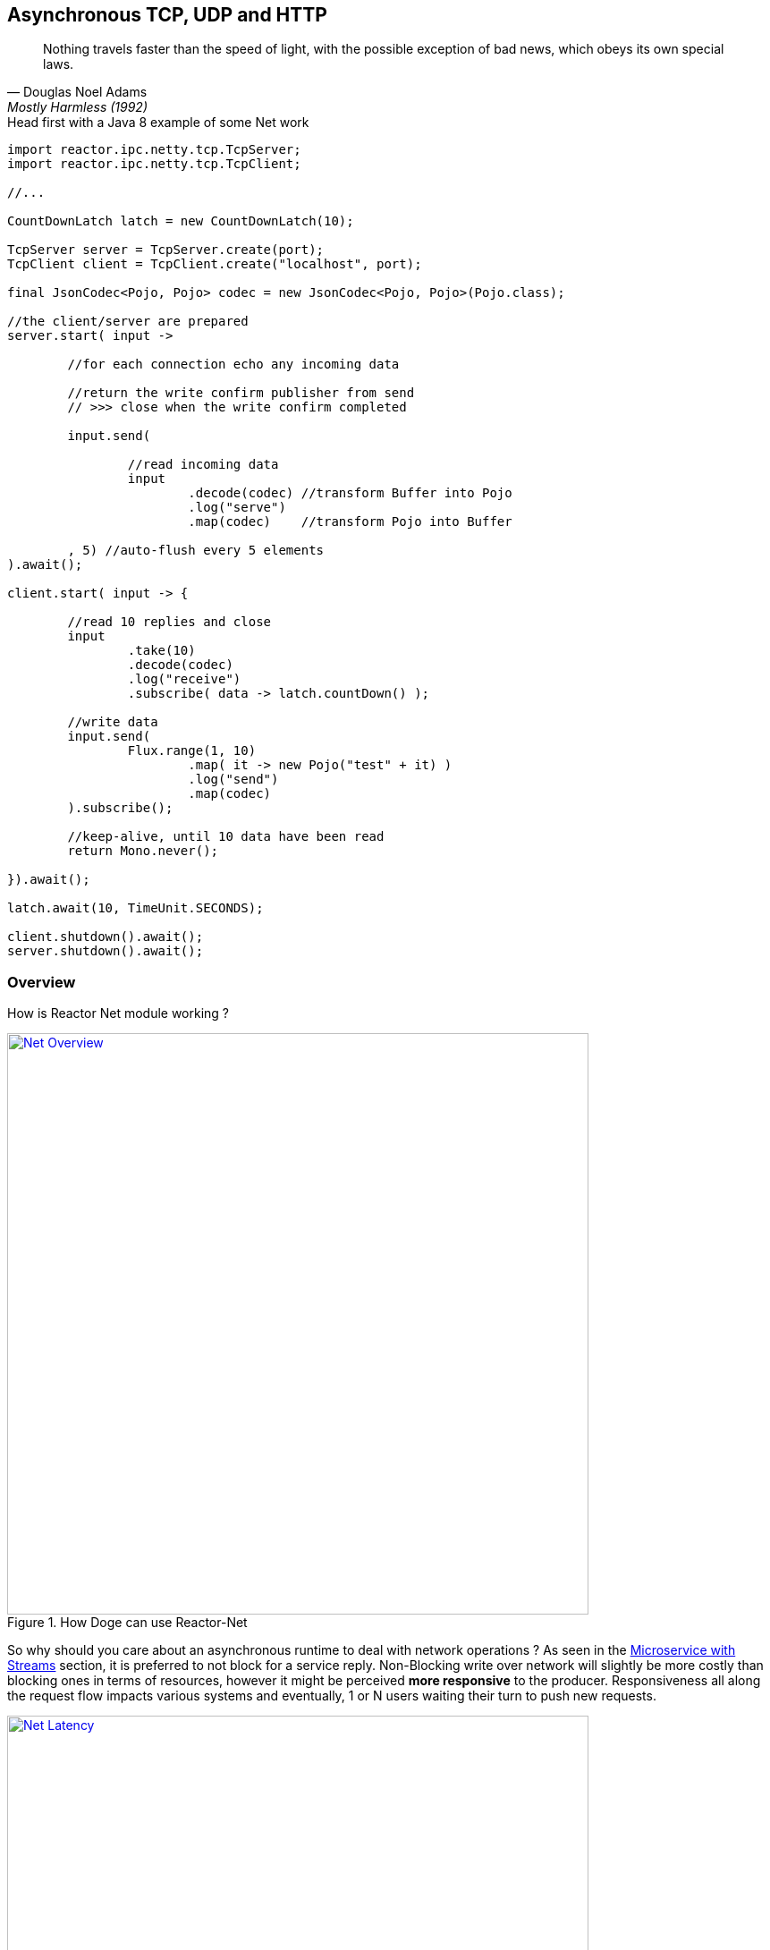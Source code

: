 [[asynchronous-tcp-udp-and-http]]
== Asynchronous TCP, UDP and HTTP

"Nothing travels faster than the speed of light, with the possible exception of bad news, which obeys its own special laws."
-- Douglas Noel Adams, Mostly Harmless (1992)

.Head first with a Java 8 example of some Net work
[source,java]
----
import reactor.ipc.netty.tcp.TcpServer;
import reactor.ipc.netty.tcp.TcpClient;

//...

CountDownLatch latch = new CountDownLatch(10);

TcpServer server = TcpServer.create(port);
TcpClient client = TcpClient.create("localhost", port);

final JsonCodec<Pojo, Pojo> codec = new JsonCodec<Pojo, Pojo>(Pojo.class);

//the client/server are prepared
server.start( input ->

	//for each connection echo any incoming data

	//return the write confirm publisher from send
	// >>> close when the write confirm completed

	input.send(

		//read incoming data
		input
			.decode(codec) //transform Buffer into Pojo
			.log("serve")
			.map(codec)    //transform Pojo into Buffer

	, 5) //auto-flush every 5 elements
).await();

client.start( input -> {

	//read 10 replies and close
	input
		.take(10)
		.decode(codec)
		.log("receive")
		.subscribe( data -> latch.countDown() );

	//write data
	input.send(
		Flux.range(1, 10)
			.map( it -> new Pojo("test" + it) )
			.log("send")
			.map(codec)
	).subscribe();

	//keep-alive, until 10 data have been read
	return Mono.never();

}).await();

latch.await(10, TimeUnit.SECONDS);

client.shutdown().await();
server.shutdown().await();
----

[[net-overview]]
=== Overview
How is Reactor Net module working ?

.How Doge can use Reactor-Net
image::images/net-overview.png[Net Overview, width=650, align="center", link="images/net-overview.png"]

So why should you care about an asynchronous runtime to deal with network operations ? As seen in the <<streams.adoc#streams-microservice, Microservice with Streams>> section, it is preferred to not block for a service reply. Non-Blocking write over network will slightly be more costly than blocking ones in terms of resources, however it might be perceived *more responsive* to the producer. Responsiveness all along the request flow impacts various systems and eventually, 1 or N users waiting their turn to push new requests.

.Doge trades off CPU for Latency for better responsivity and to leave the service available to his friends
image::images/net-latency.png[Net Latency, width=650, align="center", link="images/net-latency.png"]

Blocking Read or Write become more like a nightmare for concurrent services use over long-living connections such as TCP or WebSocket. Apart from network routing component which might timeout a too long connection, little can be done with a blocking socket in the application locking the thread on read or write IO methods.

Of course there is always the choice to provide for a pool of threads or any _Async Facade_ such as a *Core Processor* to mitigate the blocking read/write contention. The problem is there won't be many of these threads available in a *Reactive* world of non blocking dispatching, so blocking behind 4/8/16 async facades is a limited option. Again the thread pool with a large queue or even many threads won't necessarily solve the situation neither.

.Instead why not invoking callbacks on different IO operations: _connection, read, write, close..._ ?

*Reactor Net* aims to provide an *Asynchronous IO* runtime that supports *Reactive Streams* backpressure for client or server needs over a range of protocols and drivers. Some drivers will not implement every protocol but at least one, *Netty*, implements all current protocols. At the moment, Reactor Net is  *supporting Netty 4.x* and *ZeroMQ* through *jeroMQ 0.3.+* and you must add explicitly one of them in the application classpath.


*Reactor Net* has the following artifacts:

****
* `ReactorChannel` and its direct implementations `Channel` and `HttpChannel`
** Represents a direct connection between the application and the remote host
** Contains non blocking IO write and read operations
** Reactor drivers will directly expose `Channel` to access the `Stream` functional API for read operations
* `ReactorPeer` and `ReactorChannelHandler` for common network component (client/server) contract
** Provides for `start` and `shutdown` operations
** Binds a `ReactorChannelHandler` on `start` to listen to the requesting `Channel`
** `ReactorChannelHandler` is a function accepting `Channel` requests and returning a `Publisher` for connection close management
* `ReactorClient` for common client contract
** Extends `ReactorPeer` to provide a _reconnect_ friendly start operation
* `NetStreams` and `Spec` to create any client or server
** Looks like `Streams`, `BiStreams` and other `Reactor Flux` Factories
** `NetStreams` factories will accept `Function<Spec,Spec>` called *once* on creation to customize the configuration of the network component.
* *HTTP/WS/UDP/TCP* protocol `ReactorPeer` implementations
** `HttpServer` & `HttpClient` will provide routing extensions
** `DatagramServer` will provide multicast extensions
** `TcpServer` & `TcpClient` will provide additional TCP/IP context information
* *Netty* and *ZeroMQ* drivers
****

[NOTE]
*Reactor Net* implements a model discussed under the https://github.com/reactive-ipc/reactive-ipc-jvm[Reactive IPC] initiative. As we progress we will align more and eventually depend on the specified artifacts likely over 2016. We give you a chance to experiment as of today with some of the principles and make our best to prepare our users to this next-generation standard.


[[channels]]
=== Channels

[[channel-handlers]]
=== Channel Handlers

[[specifications]]
=== Specifications

[[client-specification]]
=== Client Specification

[[server-specification]]
=== Server Specification

[[net-backpressure]]
=== Backpressure
Using Reactor and Reactive Stream standard for flow-control with TCP network peers.
